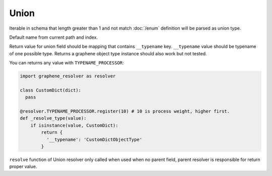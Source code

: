 Union
================


Iterable in schema that length greater than 1 and not match :doc:`/enum` definition
will be parsed as union type.

Default name from current path and index.

Return value for union field should be mapping that contains ``__typename`` key.
``__typename`` value should be typename of one possible type.
Returns a graphene object type instance should also work but not tested.

You can returns any value with ``TYPENAME_PROCESSOR``:

.. code:: python

  import graphene_resolver as resolver

  class CustomDict(dict):
    pass

  @resolver.TYPENAME_PROCESSOR.register(10) # 10 is process weight, higher first.
  def _resolve_type(value):
      if isinstance(value, CustomDict):
          return {
            '__typename': 'CustomDictObjectType'
          }

``resolve`` function of Union resolver only called when used when no parent field,
parent resolver is responsible for return proper value.
